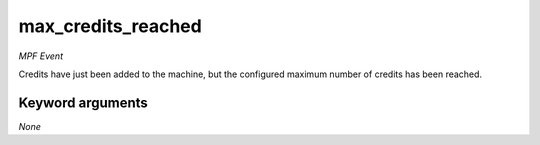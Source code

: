 max_credits_reached
===================

*MPF Event*

Credits have just been added to the machine, but the
configured maximum number of credits has been reached.


Keyword arguments
-----------------

*None*
